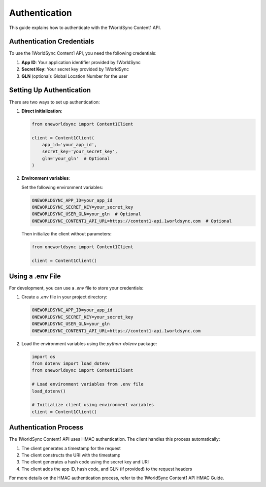 Authentication
==============

This guide explains how to authenticate with the 1WorldSync Content1 API.

Authentication Credentials
-----------------------

To use the 1WorldSync Content1 API, you need the following credentials:

1. **App ID**: Your application identifier provided by 1WorldSync
2. **Secret Key**: Your secret key provided by 1WorldSync
3. **GLN** (optional): Global Location Number for the user

Setting Up Authentication
----------------------

There are two ways to set up authentication:

1. **Direct initialization**:

   .. code-block:: python

      from oneworldsync import Content1Client
      
      client = Content1Client(
          app_id='your_app_id',
          secret_key='your_secret_key',
          gln='your_gln'  # Optional
      )

2. **Environment variables**:

   Set the following environment variables:

   .. code-block:: bash

      ONEWORLDSYNC_APP_ID=your_app_id
      ONEWORLDSYNC_SECRET_KEY=your_secret_key
      ONEWORLDSYNC_USER_GLN=your_gln  # Optional
      ONEWORLDSYNC_CONTENT1_API_URL=https://content1-api.1worldsync.com  # Optional

   Then initialize the client without parameters:

   .. code-block:: python

      from oneworldsync import Content1Client
      
      client = Content1Client()

Using a .env File
--------------

For development, you can use a `.env` file to store your credentials:

1. Create a `.env` file in your project directory:

   .. code-block:: bash

      ONEWORLDSYNC_APP_ID=your_app_id
      ONEWORLDSYNC_SECRET_KEY=your_secret_key
      ONEWORLDSYNC_USER_GLN=your_gln
      ONEWORLDSYNC_CONTENT1_API_URL=https://content1-api.1worldsync.com

2. Load the environment variables using the `python-dotenv` package:

   .. code-block:: python

      import os
      from dotenv import load_dotenv
      from oneworldsync import Content1Client
      
      # Load environment variables from .env file
      load_dotenv()
      
      # Initialize client using environment variables
      client = Content1Client()

Authentication Process
------------------

The 1WorldSync Content1 API uses HMAC authentication. The client handles this process automatically:

1. The client generates a timestamp for the request
2. The client constructs the URI with the timestamp
3. The client generates a hash code using the secret key and URI
4. The client adds the app ID, hash code, and GLN (if provided) to the request headers

For more details on the HMAC authentication process, refer to the 1WorldSync Content1 API HMAC Guide.